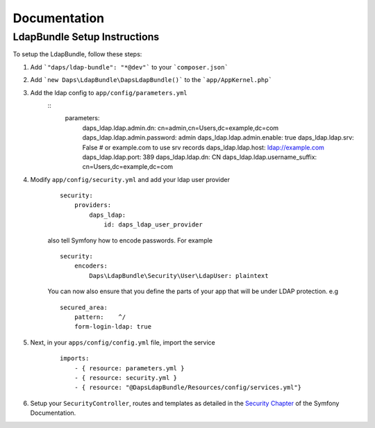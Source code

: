 =============
Documentation
=============

LdapBundle Setup Instructions
=============================

To setup the LdapBundle, follow these steps:

1. Add ```"daps/ldap-bundle": "*@dev"``` to your ```composer.json```
2. Add ```new Daps\LdapBundle\DapsLdapBundle()``` to the ```app/AppKernel.php```
3. Add the ldap config to ``app/config/parameters.yml``
    ::
        parameters:
            daps_ldap.ldap.admin.dn: cn=admin,cn=Users,dc=example,dc=com
            daps_ldap.ldap.admin.password: admin
            daps_ldap.ldap.admin.enable: true
            daps_ldap.ldap.srv: False # or example.com to use srv records
            daps_ldap.ldap.host: ldap://example.com
            daps_ldap.ldap.port: 389
            daps_ldap.ldap.dn: CN
            daps_ldap.ldap.username_suffix: cn=Users,dc=example,dc=com

4. Modify ``app/config/security.yml`` and add your ldap user provider
    ::

        security:
            providers:
                daps_ldap:
                    id: daps_ldap_user_provider
                
    also tell Symfony how to encode passwords. For example
    ::

        security:
            encoders:
                Daps\LdapBundle\Security\User\LdapUser: plaintext
            
    You can now also ensure that you define the parts of your app that will be under LDAP protection. e.g
    ::

        secured_area:
            pattern:    ^/
            form-login-ldap: true

5. Next, in your ``apps/config/config.yml`` file, import the service
    ::

        imports:
            - { resource: parameters.yml }
            - { resource: security.yml }
            - { resource: "@DapsLdapBundle/Resources/config/services.yml"}
        
6. Setup your ``SecurityController``, routes and templates as detailed in the `Security Chapter <http://symfony.com/doc/current/book/security.html>`_ of the Symfony Documentation.
